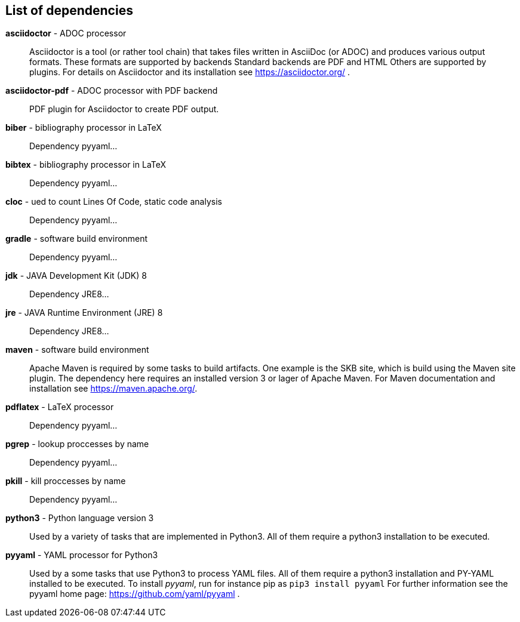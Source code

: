 == List of dependencies
*asciidoctor* - ADOC processor:: 
Asciidoctor is a tool (or rather tool chain) that takes files written in AsciiDoc (or ADOC) and produces various output formats. 
These formats are supported by backends 
Standard backends are PDF and HTML 
Others are supported by plugins. 
For details on Asciidoctor and its installation see https://asciidoctor.org/ .

*asciidoctor-pdf* - ADOC processor with PDF backend:: 
PDF plugin for Asciidoctor to create PDF output.

*biber* - bibliography processor in LaTeX:: 
Dependency pyyaml...

*bibtex* - bibliography processor in LaTeX:: 
Dependency pyyaml...

*cloc* - ued to count Lines Of Code, static code analysis:: 
Dependency pyyaml...

*gradle* - software build environment:: 
Dependency pyyaml...

*jdk* - JAVA Development Kit (JDK) 8:: 
Dependency JRE8...

*jre* - JAVA Runtime Environment (JRE) 8:: 
Dependency JRE8...

*maven* - software build environment:: 
Apache Maven is required by some tasks to build artifacts. 
One example is the SKB site, which is build using the Maven site plugin. 
The dependency here requires an installed version 3 or lager of Apache Maven. 
For Maven documentation and installation see https://maven.apache.org/.

*pdflatex* - LaTeX processor:: 
Dependency pyyaml...

*pgrep* - lookup proccesses by name:: 
Dependency pyyaml...

*pkill* - kill proccesses by name:: 
Dependency pyyaml...

*python3* - Python language version 3:: 
Used by a variety of tasks that are implemented in Python3.
All of them require a python3 installation to be executed.

*pyyaml* - YAML processor for Python3:: 
Used by a some tasks that use Python3 to process YAML files.
All of them require a python3 installation and PY-YAML installed to be executed.
To install _pyyaml_, run for instance pip as `pip3 install pyyaml`
For further information see the pyyaml home page: https://github.com/yaml/pyyaml .

